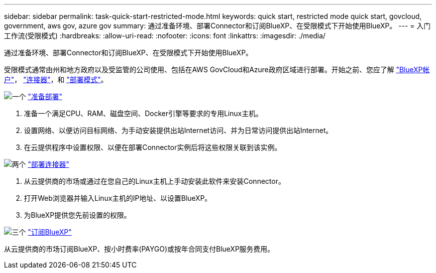 ---
sidebar: sidebar 
permalink: task-quick-start-restricted-mode.html 
keywords: quick start, restricted mode quick start, govcloud, government, aws gov, azure gov 
summary: 通过准备环境、部署Connector和订阅BlueXP、在受限模式下开始使用BlueXP。 
---
= 入门工作流(受限模式)
:hardbreaks:
:allow-uri-read: 
:nofooter: 
:icons: font
:linkattrs: 
:imagesdir: ./media/


[role="lead"]
通过准备环境、部署Connector和订阅BlueXP、在受限模式下开始使用BlueXP。

受限模式通常由州和地方政府以及受监管的公司使用、包括在AWS GovCloud和Azure政府区域进行部署。开始之前、您应了解 link:concept-netapp-accounts.html["BlueXP帐户"]， link:concept-connectors.html["连接器"]，和 link:concept-modes.html["部署模式"]。

.image:https://raw.githubusercontent.com/NetAppDocs/common/main/media/number-1.png["一个"] link:task-prepare-restricted-mode.html["准备部署"]
[role="quick-margin-list"]
. 准备一个满足CPU、RAM、磁盘空间、Docker引擎等要求的专用Linux主机。
. 设置网络、以便访问目标网络、为手动安装提供出站Internet访问、并为日常访问提供出站Internet。
. 在云提供程序中设置权限、以便在部署Connector实例后将这些权限关联到该实例。


.image:https://raw.githubusercontent.com/NetAppDocs/common/main/media/number-2.png["两个"] link:task-install-restricted-mode.html["部署连接器"]
[role="quick-margin-list"]
. 从云提供商的市场或通过在您自己的Linux主机上手动安装此软件来安装Connector。
. 打开Web浏览器并输入Linux主机的IP地址、以设置BlueXP。
. 为BlueXP提供您先前设置的权限。


.image:https://raw.githubusercontent.com/NetAppDocs/common/main/media/number-3.png["三个"] link:task-subscribe-restricted-mode.html["订阅BlueXP"]
[role="quick-margin-para"]
从云提供商的市场订阅BlueXP、按小时费率(PAYGO)或按年合同支付BlueXP服务费用。
